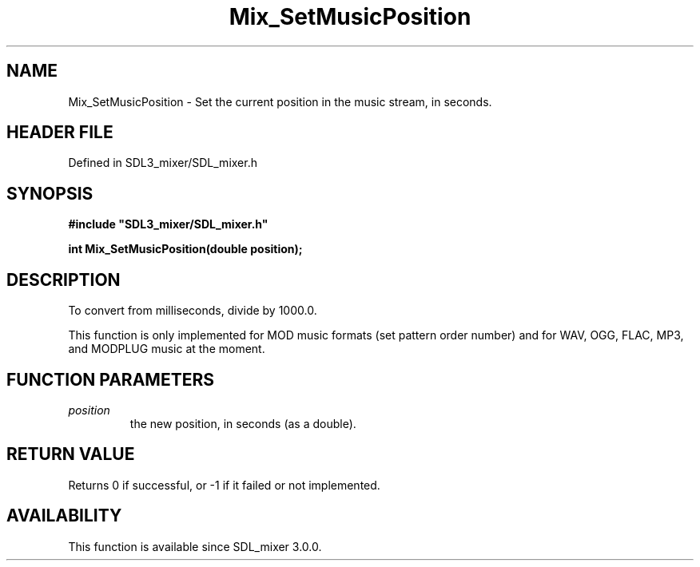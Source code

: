 .\" This manpage content is licensed under Creative Commons
.\"  Attribution 4.0 International (CC BY 4.0)
.\"   https://creativecommons.org/licenses/by/4.0/
.\" This manpage was generated from SDL_mixer's wiki page for Mix_SetMusicPosition:
.\"   https://wiki.libsdl.org/SDL_mixer/Mix_SetMusicPosition
.\" Generated with SDL/build-scripts/wikiheaders.pl
.\"  revision 3.0.0-no-vcs
.\" Please report issues in this manpage's content at:
.\"   https://github.com/libsdl-org/sdlwiki/issues/new
.\" Please report issues in the generation of this manpage from the wiki at:
.\"   https://github.com/libsdl-org/SDL/issues/new?title=Misgenerated%20manpage%20for%20Mix_SetMusicPosition
.\" SDL_mixer can be found at https://libsdl.org/projects/SDL_mixer
.de URL
\$2 \(laURL: \$1 \(ra\$3
..
.if \n[.g] .mso www.tmac
.TH Mix_SetMusicPosition 3 "SDL_mixer 3.0.0" "SDL_mixer" "SDL_mixer3 FUNCTIONS"
.SH NAME
Mix_SetMusicPosition \- Set the current position in the music stream, in seconds\[char46]
.SH HEADER FILE
Defined in SDL3_mixer/SDL_mixer\[char46]h

.SH SYNOPSIS
.nf
.B #include \(dqSDL3_mixer/SDL_mixer.h\(dq
.PP
.BI "int Mix_SetMusicPosition(double position);
.fi
.SH DESCRIPTION
To convert from milliseconds, divide by 1000\[char46]0\[char46]

This function is only implemented for MOD music formats (set pattern order
number) and for WAV, OGG, FLAC, MP3, and MODPLUG music at the moment\[char46]

.SH FUNCTION PARAMETERS
.TP
.I position
the new position, in seconds (as a double)\[char46]
.SH RETURN VALUE
Returns 0 if successful, or -1 if it failed or not implemented\[char46]

.SH AVAILABILITY
This function is available since SDL_mixer 3\[char46]0\[char46]0\[char46]


